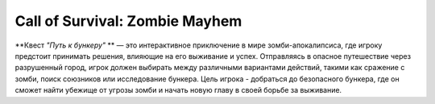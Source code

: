 Call of Survival: Zombie Mayhem
===============================


**Квест *"Путь к бункеру"* ** — это интерактивное приключение в мире зомби-апокалипсиса, где игроку предстоит принимать решения, влияющие на его выживание и успех. Отправляясь в опасное путешествие через разрушенный город, игрок должен выбирать между различными вариантами действий, такими как сражение с зомби, поиск союзников или исследование бункера. Цель игрока - добраться до безопасного бункера, где он сможет найти убежище от угрозы зомби и начать новую главу в своей борьбе за выживание.

